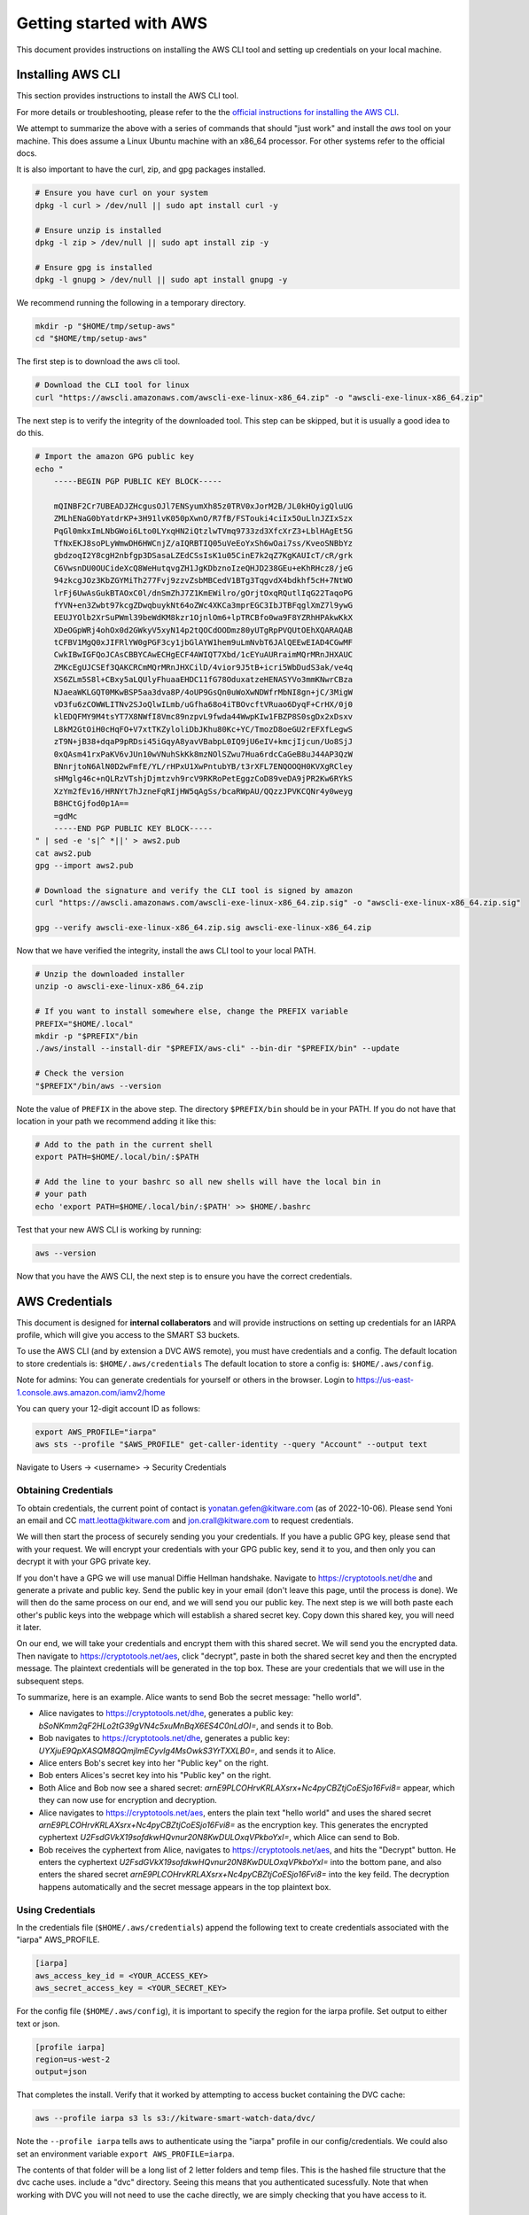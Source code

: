 ************************
Getting started with AWS
************************

This document provides instructions on installing the AWS CLI tool and setting
up credentials on your local machine.


Installing AWS CLI
------------------

This section provides instructions to install the AWS CLI tool.

For more details or troubleshooting, please refer to the the
`official instructions for installing the AWS CLI <https://docs.aws.amazon.com/cli/latest/userguide/getting-started-install.html>`_.

We attempt to summarize the above with a series of commands that should "just
work" and install the `aws` tool on your machine. This does assume a Linux
Ubuntu machine with an x86_64 processor. For other systems refer to the
official docs.

It is also important to have the curl, zip, and gpg packages installed.

.. code:: bash

    # Ensure you have curl on your system
    dpkg -l curl > /dev/null || sudo apt install curl -y

    # Ensure unzip is installed
    dpkg -l zip > /dev/null || sudo apt install zip -y

    # Ensure gpg is installed
    dpkg -l gnupg > /dev/null || sudo apt install gnupg -y


We recommend running the following in a temporary directory.

.. code:: bash

    mkdir -p "$HOME/tmp/setup-aws"
    cd "$HOME/tmp/setup-aws"


The first step is to download the aws cli tool.

.. code:: bash

    # Download the CLI tool for linux
    curl "https://awscli.amazonaws.com/awscli-exe-linux-x86_64.zip" -o "awscli-exe-linux-x86_64.zip"

The next step is to verify the integrity of the downloaded tool. This step can
be skipped, but it is usually a good idea to do this.

.. code:: bash

    # Import the amazon GPG public key
    echo "
        -----BEGIN PGP PUBLIC KEY BLOCK-----

        mQINBF2Cr7UBEADJZHcgusOJl7ENSyumXh85z0TRV0xJorM2B/JL0kHOyigQluUG
        ZMLhENaG0bYatdrKP+3H91lvK050pXwnO/R7fB/FSTouki4ciIx5OuLlnJZIxSzx
        PqGl0mkxImLNbGWoi6Lto0LYxqHN2iQtzlwTVmq9733zd3XfcXrZ3+LblHAgEt5G
        TfNxEKJ8soPLyWmwDH6HWCnjZ/aIQRBTIQ05uVeEoYxSh6wOai7ss/KveoSNBbYz
        gbdzoqI2Y8cgH2nbfgp3DSasaLZEdCSsIsK1u05CinE7k2qZ7KgKAUIcT/cR/grk
        C6VwsnDU0OUCideXcQ8WeHutqvgZH1JgKDbznoIzeQHJD238GEu+eKhRHcz8/jeG
        94zkcgJOz3KbZGYMiTh277Fvj9zzvZsbMBCedV1BTg3TqgvdX4bdkhf5cH+7NtWO
        lrFj6UwAsGukBTAOxC0l/dnSmZhJ7Z1KmEWilro/gOrjtOxqRQutlIqG22TaqoPG
        fYVN+en3Zwbt97kcgZDwqbuykNt64oZWc4XKCa3mprEGC3IbJTBFqglXmZ7l9ywG
        EEUJYOlb2XrSuPWml39beWdKM8kzr1OjnlOm6+lpTRCBfo0wa9F8YZRhHPAkwKkX
        XDeOGpWRj4ohOx0d2GWkyV5xyN14p2tQOCdOODmz80yUTgRpPVQUtOEhXQARAQAB
        tCFBV1MgQ0xJIFRlYW0gPGF3cy1jbGlAYW1hem9uLmNvbT6JAlQEEwEIAD4CGwMF
        CwkIBwIGFQoJCAsCBBYCAwECHgECF4AWIQT7Xbd/1cEYuAURraimMQrMRnJHXAUC
        ZMKcEgUJCSEf3QAKCRCmMQrMRnJHXCilD/4vior9J5tB+icri5WbDudS3ak/ve4q
        XS6ZLm5S8l+CBxy5aLQUlyFhuaaEHDC11fG78OduxatzeHENASYVo3mmKNwrCBza
        NJaeaWKLGQT0MKwBSP5aa3dva8P/4oUP9GsQn0uWoXwNDWfrMbNI8gn+jC/3MigW
        vD3fu6zCOWWLITNv2SJoQlwILmb/uGfha68o4iTBOvcftVRuao6DyqF+CrHX/0j0
        klEDQFMY9M4tsYT7X8NWfI8Vmc89nzpvL9fwda44WwpKIw1FBZP8S0sgDx2xDsxv
        L8kM2GtOiH0cHqFO+V7xtTKZyloliDbJKhu80Kc+YC/TmozD8oeGU2rEFXfLegwS
        zT9N+jB38+dqaP9pRDsi45iGqyA8yavVBabpL0IQ9jU6eIV+kmcjIjcun/Uo8SjJ
        0xQAsm41rxPaKV6vJUn10wVNuhSkKk8mzNOlSZwu7Hua6rdcCaGeB8uJ44AP3QzW
        BNnrjtoN6AlN0D2wFmfE/YL/rHPxU1XwPntubYB/t3rXFL7ENQOOQH0KVXgRCley
        sHMglg46c+nQLRzVTshjDjmtzvh9rcV9RKRoPetEggzCoD89veDA9jPR2Kw6RYkS
        XzYm2fEv16/HRNYt7hJzneFqRIjHW5qAgSs/bcaRWpAU/QQzzJPVKCQNr4y0weyg
        B8HCtGjfod0p1A==
        =gdMc
        -----END PGP PUBLIC KEY BLOCK-----
    " | sed -e 's|^ *||' > aws2.pub
    cat aws2.pub
    gpg --import aws2.pub

    # Download the signature and verify the CLI tool is signed by amazon
    curl "https://awscli.amazonaws.com/awscli-exe-linux-x86_64.zip.sig" -o "awscli-exe-linux-x86_64.zip.sig"

    gpg --verify awscli-exe-linux-x86_64.zip.sig awscli-exe-linux-x86_64.zip


.. .. note: if you have jonc's xpgp tools you can edit the trust too
.. .. python ~/local/scripts/xgpg.py edit_trust "FB5DB77FD5C118B80511ADA8A6310ACC4672475C" "ultimate"


Now that we have verified the integrity, install the aws CLI tool to your local
PATH.


.. code:: bash

    # Unzip the downloaded installer
    unzip -o awscli-exe-linux-x86_64.zip

    # If you want to install somewhere else, change the PREFIX variable
    PREFIX="$HOME/.local"
    mkdir -p "$PREFIX"/bin
    ./aws/install --install-dir "$PREFIX/aws-cli" --bin-dir "$PREFIX/bin" --update

    # Check the version
    "$PREFIX"/bin/aws --version


Note the value of ``PREFIX`` in the above step. The directory ``$PREFIX/bin``
should be in your PATH. If you do not have that location in your path we
recommend adding it like this:

.. code:: bash

    # Add to the path in the current shell
    export PATH=$HOME/.local/bin/:$PATH

    # Add the line to your bashrc so all new shells will have the local bin in
    # your path
    echo 'export PATH=$HOME/.local/bin/:$PATH' >> $HOME/.bashrc


Test that your new AWS CLI is working by running:

.. code:: bash

   aws --version


Now that you have the AWS CLI, the next step is to ensure you have the correct
credentials.


AWS Credentials
---------------

This document is designed for **internal collaberators** and will provide
instructions on setting up credentials for an IARPA profile, which will give
you access to the SMART S3 buckets.

To use the AWS CLI (and by extension a DVC AWS remote), you must have
credentials and a config.  The default location to store credentials is:
``$HOME/.aws/credentials`` The default location to store a config is:
``$HOME/.aws/config``.

Note for admins: You can generate credentials for yourself or others in the
browser. Login to https://us-east-1.console.aws.amazon.com/iamv2/home

You can query your 12-digit account ID as follows:

.. code:: bash

    export AWS_PROFILE="iarpa"
    aws sts --profile "$AWS_PROFILE" get-caller-identity --query "Account" --output text

Navigate to Users -> <username> -> Security Credentials


Obtaining Credentials
~~~~~~~~~~~~~~~~~~~~~

To obtain credentials, the current point of contact is
yonatan.gefen@kitware.com (as of 2022-10-06). Please send Yoni an email and CC
matt.leotta@kitware.com and jon.crall@kitware.com to request credentials.

We will then start the process of securely sending you your credentials. If you
have a public GPG key, please send that with your request. We will encrypt your
credentials with your GPG public key, send it to you, and then only you can
decrypt it with your GPG private key.

If you don't have a GPG we will use manual Diffie Hellman handshake. Navigate
to https://cryptotools.net/dhe and generate a private and public key. Send the
public key in your email (don't leave this page, until the process is done). We
will then do the same process on our end, and we will send you our public key.
The next step is we will both paste each other's public keys into the webpage
which will establish a shared secret key. Copy down this shared key, you will
need it later.

On our end, we will take your credentials and encrypt them with this shared
secret. We will send you the encrypted data. Then navigate to
https://cryptotools.net/aes, click "decrypt", paste in both the shared secret
key and then the encrypted message. The plaintext credentials will be generated
in the top box. These are your credentials that we will use in the subsequent
steps.

To summarize, here is an example. Alice wants to send Bob the secret message:
"hello world".

* Alice navigates to https://cryptotools.net/dhe, generates a public key: `bSoNKmm2qF2HLo2tG39gVN4c5xuMnBqX6ES4C0nLdOI=`, and sends it to Bob.

* Bob navigates to https://cryptotools.net/dhe, generates a public key: `UYXjuE9QpXASQM8QQmjImECyvIg4MsOwkS3YrTXXLB0=`, and sends it to Alice.

* Alice enters Bob's secret key into her "Public key" on the right.

* Bob enters Alices's secret key into his "Public key" on the right.

* Both Alice and Bob now see a shared secret: `arnE9PLCOHrvKRLAXsrx+Nc4pyCBZtjCoESjo16Fvi8=` appear, which they can now use for encryption and decryption.

* Alice navigates to https://cryptotools.net/aes, enters the plain text "hello world" and uses the shared secret `arnE9PLCOHrvKRLAXsrx+Nc4pyCBZtjCoESjo16Fvi8=` as the encryption key. This generates the encrypted cyphertext `U2FsdGVkX19sofdkwHQvnur20N8KwDULOxqVPkboYxI=`, which Alice can send to Bob.

* Bob receives the cyphertext from Alice, navigates to https://cryptotools.net/aes, and hits the "Decrypt" button. He enters the cyphertext `U2FsdGVkX19sofdkwHQvnur20N8KwDULOxqVPkboYxI=` into the bottom pane, and also enters the shared secret `arnE9PLCOHrvKRLAXsrx+Nc4pyCBZtjCoESjo16Fvi8=` into the key feild. The decryption happens automatically and the secret message appears in the top plaintext box.


Using Credentials
~~~~~~~~~~~~~~~~~

In the credentials file (``$HOME/.aws/credentials``) append the following text
to create credentials associated with the "iarpa" AWS_PROFILE.

.. code:: ini

    [iarpa]
    aws_access_key_id = <YOUR_ACCESS_KEY>
    aws_secret_access_key = <YOUR_SECRET_KEY>


For the config file (``$HOME/.aws/config``), it is important to specify the
region for the iarpa profile. Set output to either text or json.

.. code:: ini

    [profile iarpa]
    region=us-west-2
    output=json


That completes the install. Verify that it worked by attempting to access bucket containing the DVC cache:


.. code:: bash

    aws --profile iarpa s3 ls s3://kitware-smart-watch-data/dvc/


Note the ``--profile iarpa`` tells aws to authenticate using the "iarpa"
profile in our config/credentials. We could also set an environment variable
``export AWS_PROFILE=iarpa``.


The contents of that folder will be a long list of 2 letter folders and temp
files. This is the hashed file structure that the dvc cache uses. include a
"dvc" directory. Seeing this means that you authenticated sucessfully. Note
that when working with DVC you will not need to use the cache directly, we are
simply checking that you have access to it.

AWS Security
------------

It is important to periodically rotate your AWS credentials.

See detailed **internal** instructions for rotating keys:
`here <https://docs.google.com/document/d/1bW8UM1jR3opJ2qf-OU28Yr3Gyg7chZQ2MH5YQYGBIhs/edit#heading=h.z29n19ypsfef>`_.


.. code:: bash

    # Install the AWS key rotation script

    [[ -d $HOME/code/aws-rotate-iam-keys ]] || git clone https://github.com/rhyeal/aws-rotate-iam-keys.git $HOME/code/aws-rotate-iam-keys
    cp $HOME/code/aws-rotate-iam-keys/src/bin/aws-rotate-iam-keys $HOME/.local/bin

    cat $HOME/.aws/config
    cat $HOME/.aws/credentials

    # Execute key rotation on your local machine on the IARPA profile
    export AWS_PROFILE=iarpa
    aws-rotate-iam-keys --profile $AWS_PROFILE

    # Synchronize those keys to all other machine that need them.
    # Doing this will depend on how the user synchronizes keys.



Next Steps
----------

* `getting started with kubectl <getting_started_kubectl.rst>`_.

* `getting started with dvc <getting_started_dvc.rst>`_.
